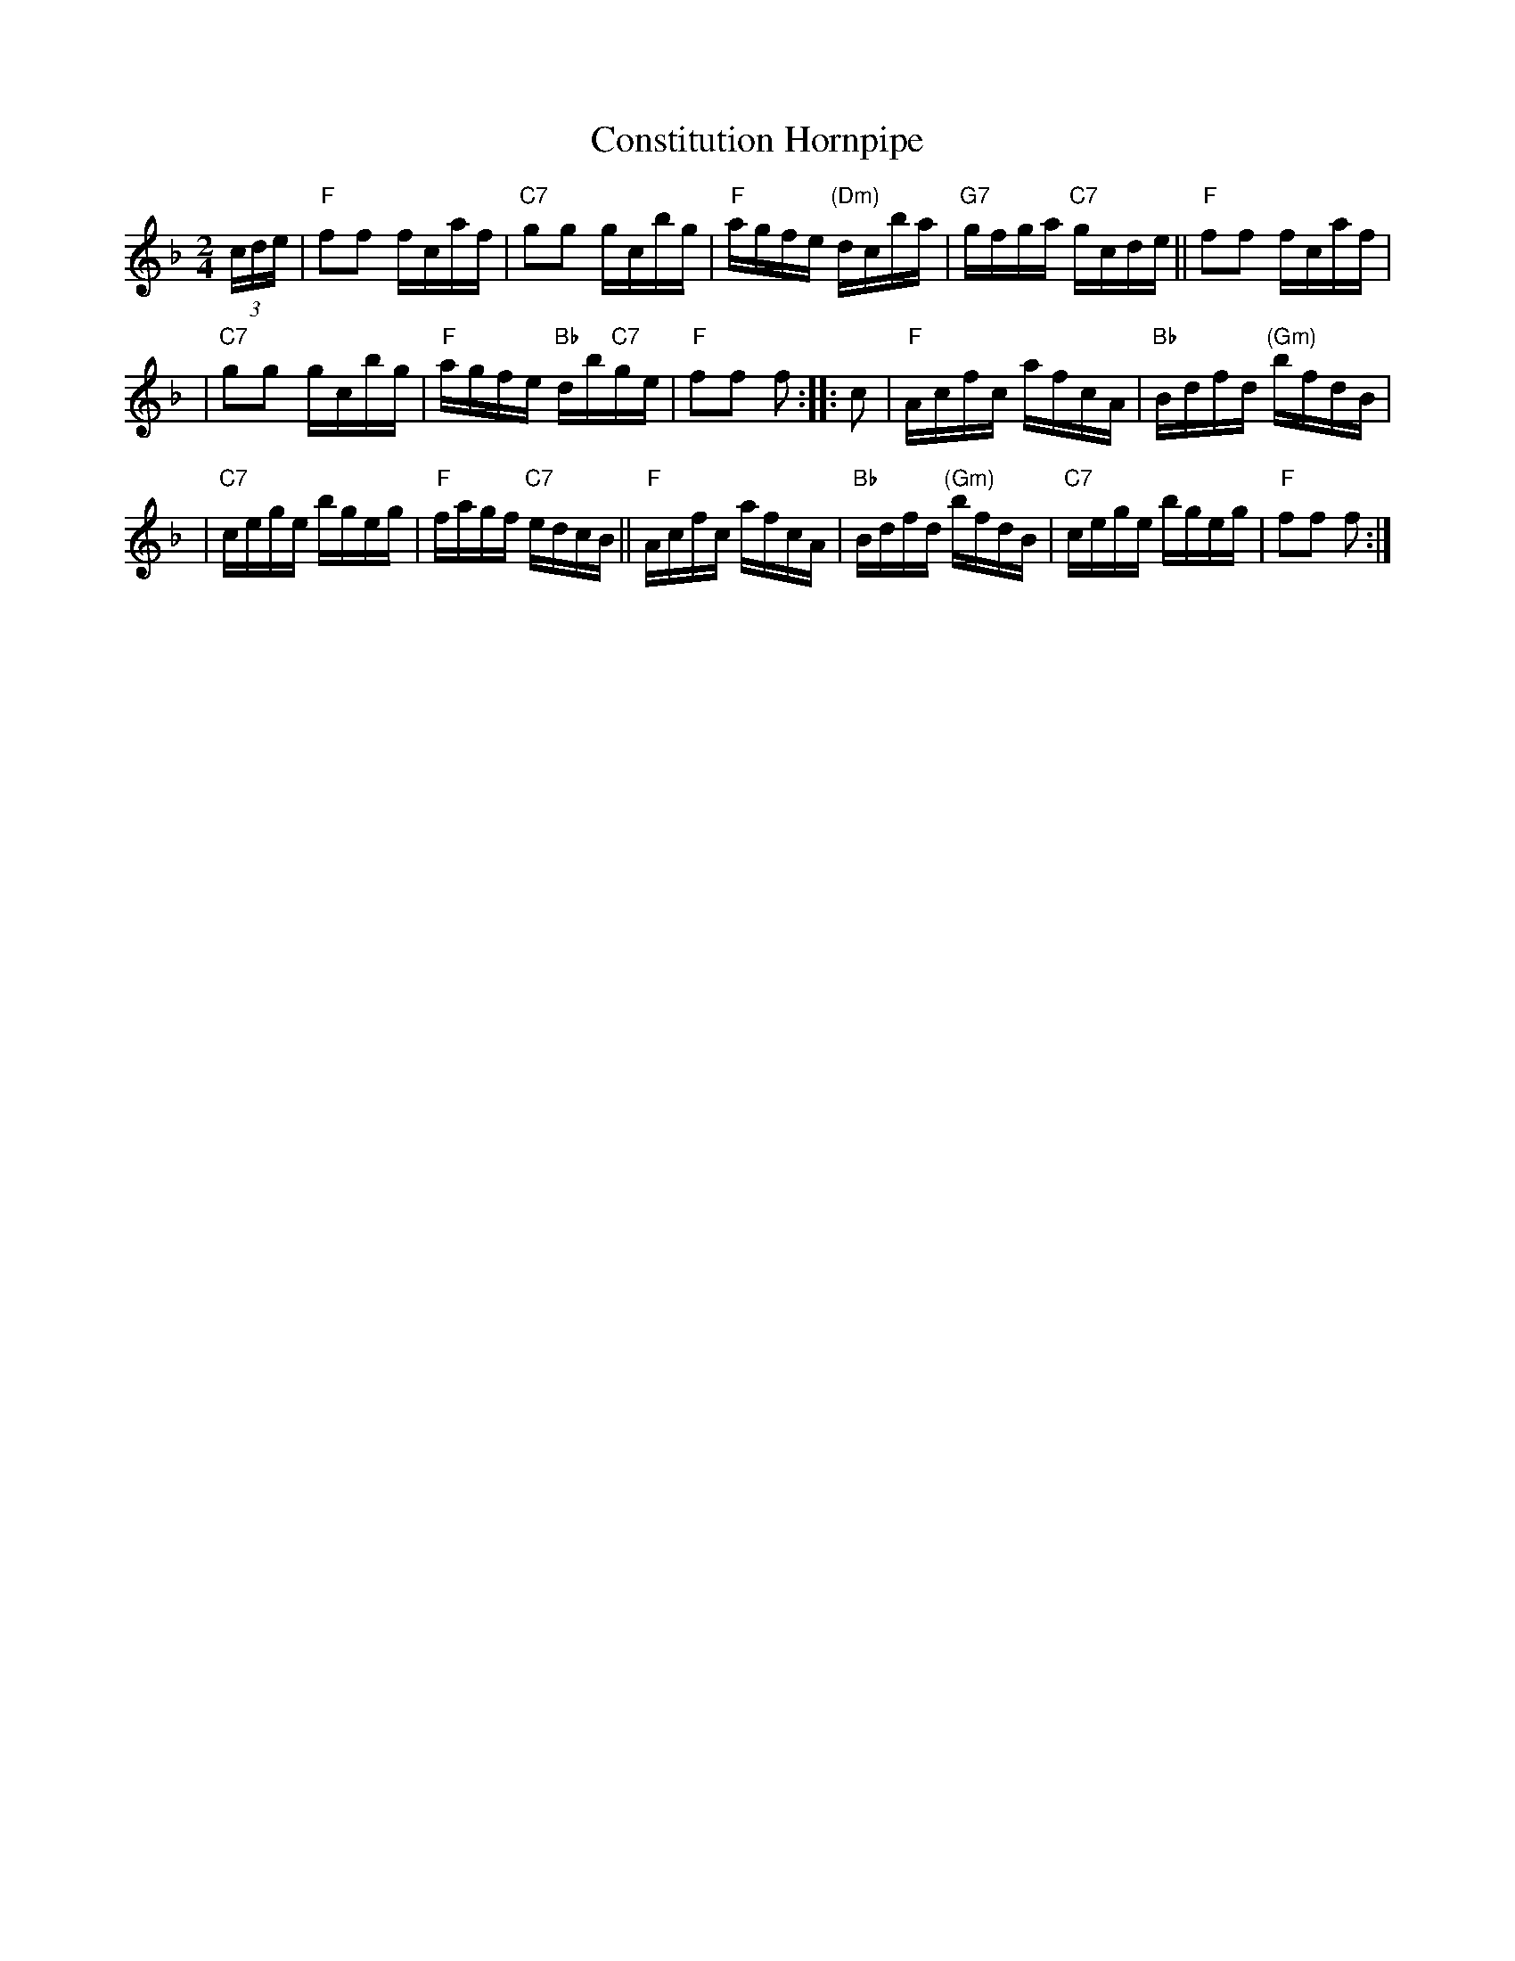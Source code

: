 X: 1
T: Constitution Hornpipe
Z: John Chambers <jc:trillian.mit.edu>
B: Ryan's Mammoth Collection 1883 p.153
R: hornpipe, clog, reel
M: 2/4
L: 1/16
K: F
(3cde \
| "F"f2f2 fcaf | "C7"g2g2 gcbg | "F"agfe "(Dm)"dcba | "G7"gfga "C7"gcde || "F"f2f2 fcaf |
| "C7"g2g2 gcbg | "F"agfe "Bb"db"C7"ge | "F"f2f2 f2 :: c2 | "F"Acfc afcA | "Bb"Bdfd "(Gm)"bfdB |
| "C7"cege bgeg | "F"fagf "C7"edcB || "F"Acfc afcA | "Bb"Bdfd "(Gm)"bfdB | "C7"cege bgeg | "F"f2f2 f2 :|
